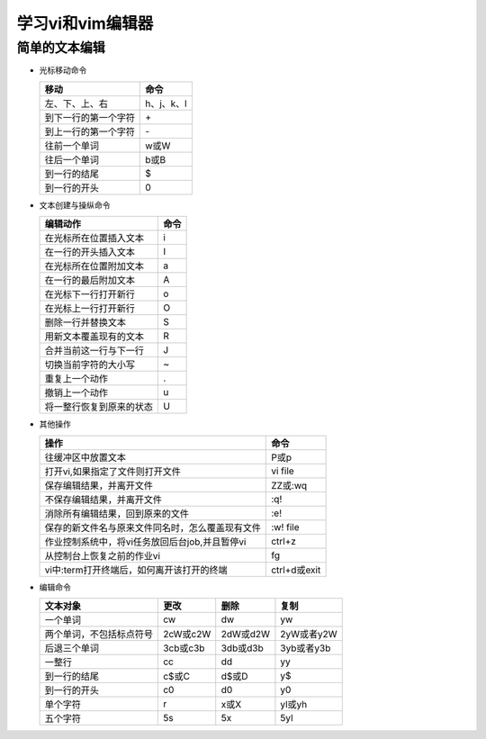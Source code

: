 .. SPDX-License-Identifier: MIT

====================
学习vi和vim编辑器
====================

简单的文本编辑
---------------

- 光标移动命令
  
  +---------------------+----------------+
  |  移动               |     命令       |
  +=====================+================+
  | 左、下、上、右      | h、j、k、l     |
  +---------------------+----------------+
  | 到下一行的第一个字符| \+             | 
  +---------------------+----------------+
  | 到上一行的第一个字符| \-             |
  +---------------------+----------------+
  | 往前一个单词        | w或W           | 
  +---------------------+----------------+
  | 往后一个单词        | b或B           | 
  +---------------------+----------------+
  | 到一行的结尾        | $              | 
  +---------------------+----------------+
  | 到一行的开头        | 0              | 
  +---------------------+----------------+

- 文本创建与操纵命令

  +---------------------------+----------------+
  |  编辑动作                 |     命令       |
  +===========================+================+
  |  在光标所在位置插入文本   | i              |
  +---------------------------+----------------+
  | 在一行的开头插入文本      | I              | 
  +---------------------------+----------------+
  | 在光标所在位置附加文本    | a              |
  +---------------------------+----------------+
  | 在一行的最后附加文本      | A              | 
  +---------------------------+----------------+
  | 在光标下一行打开新行      | o              | 
  +---------------------------+----------------+
  | 在光标上一行打开新行      | O              | 
  +---------------------------+----------------+
  | 删除一行并替换文本        | S              | 
  +---------------------------+----------------+
  | 用新文本覆盖现有的文本    | R              | 
  +---------------------------+----------------+
  | 合并当前这一行与下一行    | J              | 
  +---------------------------+----------------+
  | 切换当前字符的大小写      | ~              | 
  +---------------------------+----------------+
  | 重复上一个动作            | .              | 
  +---------------------------+----------------+
  | 撤销上一个动作            | u              | 
  +---------------------------+----------------+
  | 将一整行恢复到原来的状态  | U              | 
  +---------------------------+----------------+

- 其他操作

  +---------------------------------------------------+----------------+
  |  操作                                             |     命令       |
  +===================================================+================+
  |  往缓冲区中放置文本                               | P或p           |
  +---------------------------------------------------+----------------+
  | 打开vi,如果指定了文件则打开文件                   | vi file        | 
  +---------------------------------------------------+----------------+
  | 保存编辑结果，并离开文件                          | ZZ或:wq        |
  +---------------------------------------------------+----------------+
  | 不保存编辑结果，并离开文件                        | :q!            |
  +---------------------------------------------------+----------------+
  | 消除所有编辑结果，回到原来的文件                  | :e!            |
  +---------------------------------------------------+----------------+
  | 保存的新文件名与原来文件同名时，怎么覆盖现有文件  | :w!  file      |             
  +---------------------------------------------------+----------------+
  | 作业控制系统中，将vi任务放回后台job,并且暂停vi    | ctrl+z         |             
  +---------------------------------------------------+----------------+
  | 从控制台上恢复之前的作业vi                        | fg             |             
  +---------------------------------------------------+----------------+
  | vi中:term打开终端后，如何离开该打开的终端         | ctrl+d或exit   |             
  +---------------------------------------------------+----------------+

- 编辑命令

  +--------------------------+----------------+----------------+----------------+
  |  文本对象                |     更改       |     删除       |     复制       |
  +==========================+================+================+================+
  |  一个单词                | cw             |   dw           |   yw           |
  +--------------------------+----------------+----------------+----------------+
  | 两个单词，不包括标点符号 | 2cW或c2W       | 2dW或d2W       | 2yW或者y2W     |
  +--------------------------+----------------+----------------+----------------+
  | 后退三个单词             | 3cb或c3b       | 3db或d3b       | 3yb或者y3b     |
  +--------------------------+----------------+----------------+----------------+
  | 一整行                   | cc             | dd             | yy             |
  +--------------------------+----------------+----------------+----------------+
  | 到一行的结尾             | c$或C          | d$或D          | y$             |
  +--------------------------+----------------+----------------+----------------+
  | 到一行的开头             | c0             | d0             | y0             |
  +--------------------------+----------------+----------------+----------------+
  | 单个字符                 | r              | x或X           | yl或yh         |
  +--------------------------+----------------+----------------+----------------+
  | 五个字符                 | 5s             | 5x             | 5yl            |
  +--------------------------+----------------+----------------+----------------+
